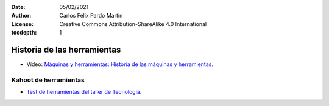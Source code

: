 ﻿:Date: 05/02/2021
:Author: Carlos Félix Pardo Martín
:License: Creative Commons Attribution-ShareAlike 4.0 International
:tocdepth: 1

.. _taller-historia-herramientas:

Historia de las herramientas
============================
* Vídeo: `Máquinas y herramientas: Historia de las máquinas y herramientas.
  <https://www.youtube-nocookie.com/embed/wfUElpIHMz8>`__


Kahoot de herramientas
----------------------
* `Test de herramientas del taller de Tecnología.
  <https://play.kahoot.it/#/?quizId=1902ccea-34cb-4dae-846c-e49da9719f3d>`__

